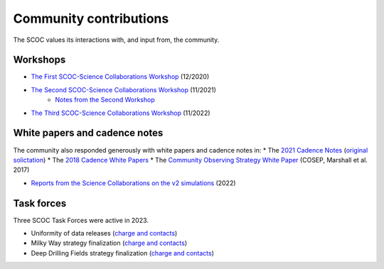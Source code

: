 .. Review the README on instructions to contribute.
.. Review the style guide to keep a consistent approach to the documentation.
.. Static objects, such as figures, should be stored in the _static directory. Review the _static/README on instructions to contribute.
.. Do not remove the comments that describe each section. They are included to provide guidance to contributors.
.. Do not remove other content provided in the templates, such as a section. Instead, comment out the content and include comments to explain the situation. For example:
    - If a section within the template is not needed, comment out the section title and label reference. Do not delete the expected section title, reference or related comments provided from the template.
    - If a file cannot include a title (surrounded by ampersands (#)), comment out the title from the template and include a comment explaining why this is implemented (in addition to applying the ``title`` directive).

.. This is the label that can be used for cross referencing this file.
.. Recommended title label format is "Directory Name"-"Title Name" -- Spaces should be replaced by hyphens.
.. _SCOC-Community:
.. Each section should include a label for cross referencing to a given area.
.. Recommended format for all labels is "Title Name"-"Section Name" -- Spaces should be replaced by hyphens.
.. To reference a label that isn't associated with an reST object such as a title or figure, you must include the link and explicit title using the syntax :ref:`link text <label-name>`.
.. A warning will alert you of identical labels during the linkcheck process.

#######################
Community contributions
#######################

The SCOC values its interactions with, and input from, the community.

Workshops
=========

* `The First SCOC-Science Collaborations Workshop <https://project.lsst.org/meetings/scoc-sc-workshop/about>`_ (12/2020)
* `The Second SCOC-Science Collaborations Workshop <https://project.lsst.org/meetings/scoc-sc-workshop2/home>`_ (11/2021)
   * `Notes from the Second Workshop <https://www.lsst.org/content/charge-survey-cadence-optimization-committee-scoc/notes>`_
* `The Third SCOC-Science Collaborations Workshop <https://project.lsst.org/meetings/scoc-sc-workshop3/home>`_ (11/2022)


White papers and cadence notes
==============================

The community also responded generously with white papers and cadence notes in:
* The `2021 Cadence Notes <https://www.lsst.org/content/survey-cadence-notes-2021>`_ (`original solictation <https://docushare.lsst.org/docushare/dsweb/Get/Document-36755>`_)
* The `2018 Cadence White Papers <http://www.lsst.org/submitted-whitepaper-2018>`_
* The `Community Observing Strategy White Paper <https://github.com/LSSTScienceCollaborations/ObservingStrategy>`_ (COSEP, Marshall et al. 2017) 

* `Reports from the Science Collaborations on the v2 simulations <https://www.lsst.org/content/reports-scs-v2x-simulations>`_ (2022)


Task forces
===========

Three SCOC Task Forces were active in 2023.

* Uniformity of data releases (`charge and contacts <https://docs.google.com/document/d/1lBctAbIqhVz3Afr8_HLwLgL7yJyXIAXoT2ra_GmBWM4/edit?usp=sharing>`_)
* Milky Way strategy finalization (`charge and contacts <https://docs.google.com/document/d/1p3FeCGi2K_XTEQHRao_GS5Wett9L9JCENvD8qLqZ3dY/edit?usp=sharing>`_)
* Deep Drilling Fields strategy finalization (`charge and contacts <https://docs.google.com/document/d/14_yHmpsLpM0eRuphk_EEWXiOHYsfnW0Qp35K0ZGGwqk/edit?usp=sharing>`_)
